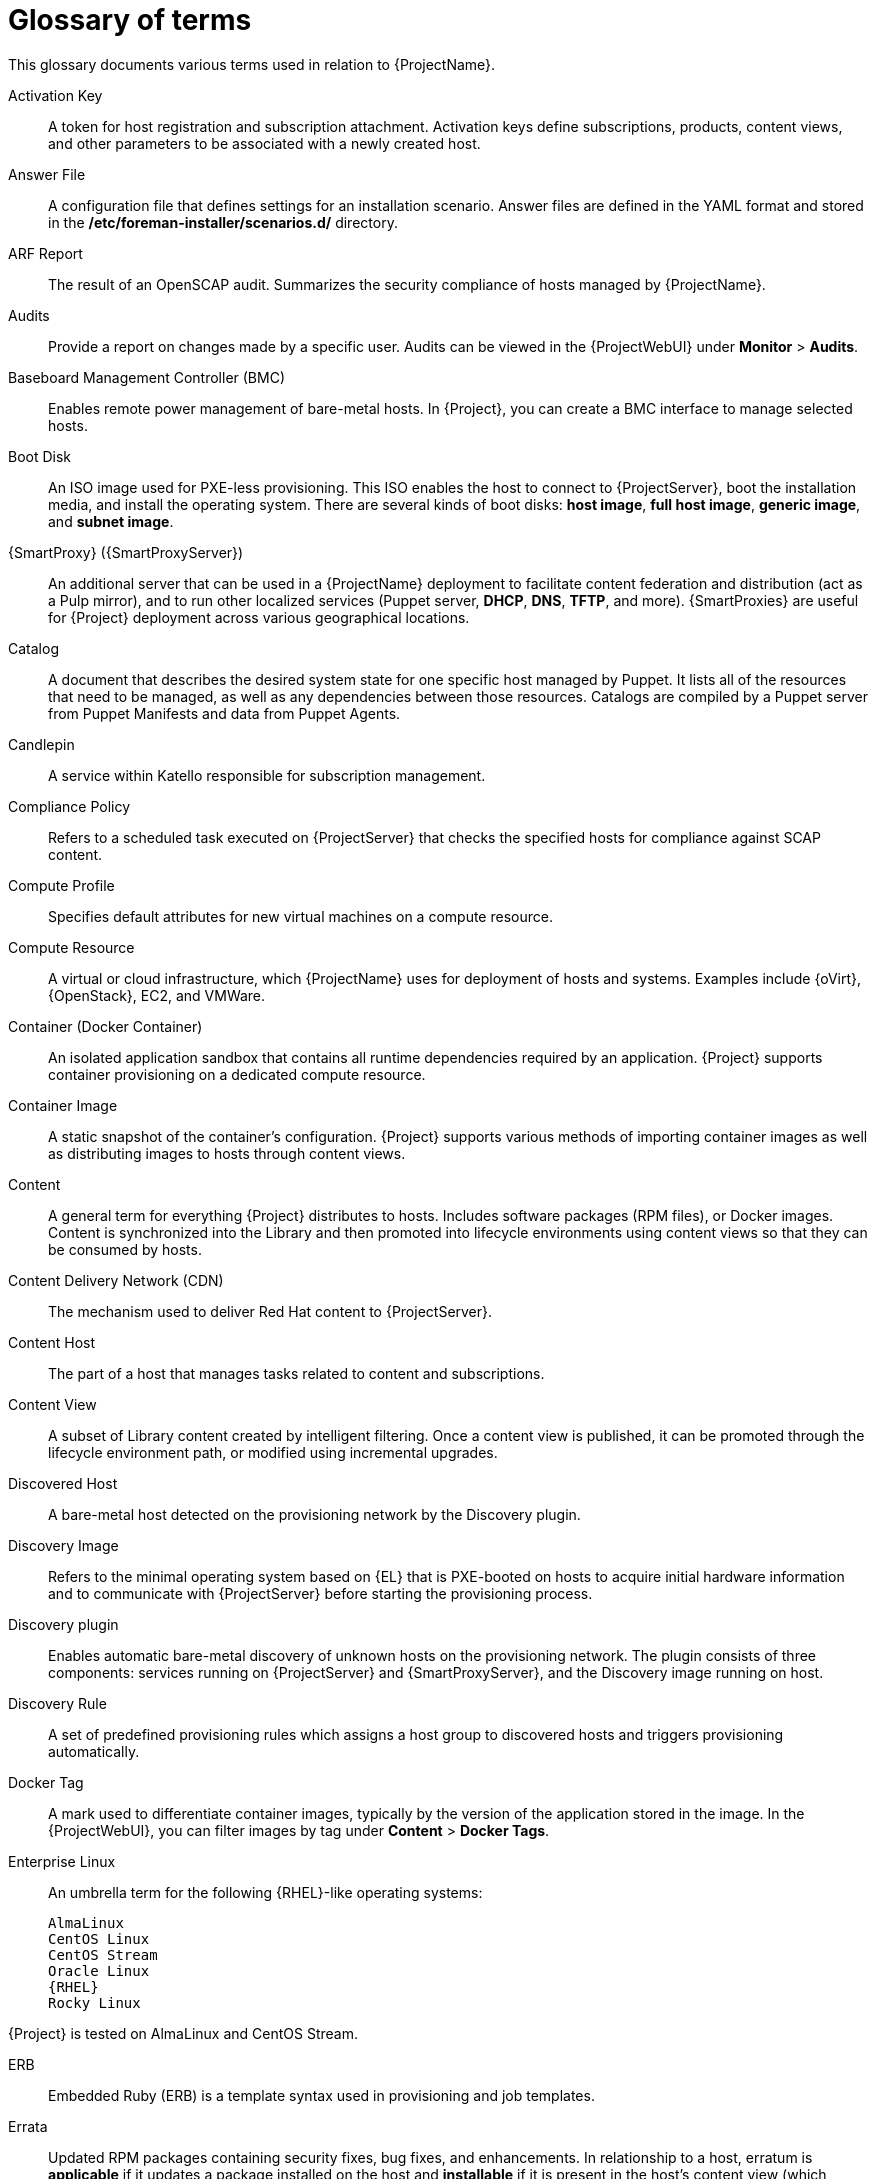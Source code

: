 [id="glossary-of-terms_{context}"]
= Glossary of terms

This glossary documents various terms used in relation to {ProjectName}.

[[varl-Glossary_of_Terms-Activation_Key]]
Activation Key:: A token for host registration and subscription attachment.
Activation keys define subscriptions, products, content views, and other parameters to be associated with a newly created host.


[[varl-Glossary_of_Terms-Answer_File]]
Answer File:: A configuration file that defines settings for an installation scenario.
Answer files are defined in the YAML format and stored in the */etc/foreman-installer/scenarios.d/* directory.


[[varl-Glossary_of_Terms-ARF_Report]]
ARF Report:: The result of an OpenSCAP audit.
Summarizes the security compliance of hosts managed by {ProjectName}.


[[varl-Glossary_of_Terms-Audits]]
Audits:: Provide a report on changes made by a specific user.
Audits can be viewed in the {ProjectWebUI} under *Monitor* > *Audits*.


[[varl-Glossary_of_Terms-BMC]]
Baseboard Management Controller (BMC):: Enables remote power management of bare-metal hosts.
In {Project}, you can create a BMC interface to manage selected hosts.


[[varl-Glossary_of_Terms-Bootdisk]]
Boot Disk:: An ISO image used for PXE-less provisioning.
This ISO enables the host to connect to {ProjectServer}, boot the installation media, and install the operating system.
There are several kinds of boot disks: *host image*, *full host image*, *generic image*, and *subnet image*.


[[varl-Glossary_of_Terms-Capsule]]
{SmartProxy} ({SmartProxyServer}):: An additional server that can be used in a {ProjectName} deployment to facilitate content federation and distribution (act as a Pulp mirror), and to run other localized services (Puppet server, *DHCP*, *DNS*, *TFTP*, and more).
{SmartProxies} are useful for {Project} deployment across various geographical locations.
ifdef::satellite[]
In upstream Foreman terminology, Capsule is referred to as Smart Proxy.
endif::[]

[[varl-Glossary_of_Terms-Catalog]]
Catalog:: A document that describes the desired system state for one specific host managed by Puppet.
It lists all of the resources that need to be managed, as well as any dependencies between those resources.
Catalogs are compiled by a Puppet server from Puppet Manifests and data from Puppet Agents.


[[varl-Glossary_of_Terms-Candlepin]]
Candlepin:: A service within Katello responsible for subscription management.


[[varl-Glossary_of_Terms-Compliance_Policy]]
Compliance Policy:: Refers to a scheduled task executed on {ProjectServer} that checks the specified hosts for compliance against SCAP content.


[[varl-Glossary_of_Terms-Compute_Profile]]
Compute Profile:: Specifies default attributes for new virtual machines on a compute resource.


[[varl-Glossary_of_Terms-Compute_Resource]]
Compute Resource:: A virtual or cloud infrastructure, which {ProjectName} uses for deployment of hosts and systems.
Examples include {oVirt}, {OpenStack}, EC2, and VMWare.


[[varl-Glossary_of_Terms-Container]]
Container (Docker Container):: An isolated application sandbox that contains all runtime dependencies required by an application.
{Project} supports container provisioning on a dedicated compute resource.


[[varl-Glossary_of_Terms-Container_Image]]
Container Image:: A static snapshot of the container’s configuration.
{Project} supports various methods of importing container images as well as distributing images to hosts through content views.


[[varl-Glossary_of_Terms-Content]]
Content:: A general term for everything {Project} distributes to hosts.
Includes software packages (RPM files), or Docker images.
Content is synchronized into the Library and then promoted into lifecycle environments using content views so that they can be consumed by hosts.


[[varl-Glossary_of_Terms-Content_Delivery_Network_CDN]]
Content Delivery Network (CDN):: The mechanism used to deliver Red{nbsp}Hat content to {ProjectServer}.


[[varl-Glossary_of_Terms-Content_Host]]
Content Host:: The part of a host that manages tasks related to content and subscriptions.


[[varl-Glossary_of_Terms-Content_View]]
Content View:: A subset of Library content created by intelligent filtering.
Once a content view is published, it can be promoted through the lifecycle environment path, or modified using incremental upgrades.


[[varl-Glossary_of_Terms-Discovered_Host]]
Discovered Host:: A bare-metal host detected on the provisioning network by the Discovery plugin.


[[varl-Glossary_of_Terms-Discovery_Image]]
Discovery Image:: Refers to the minimal operating system based on {EL} that is PXE-booted on hosts to acquire initial hardware information and to communicate with {ProjectServer} before starting the provisioning process.


[[varl-Glossary_of_Terms-Discovery_plugin]]
Discovery plugin:: Enables automatic bare-metal discovery of unknown hosts on the provisioning network.
The plugin consists of three components: services running on {ProjectServer} and {SmartProxyServer}, and the Discovery image running on host.


[[varl-Glossary_of_Terms-Discovery_Rule]]
Discovery Rule:: A set of predefined provisioning rules which assigns a host group to discovered hosts and triggers provisioning automatically.


[[varl-Glossary_of_Terms-Docker_Tag]]
Docker Tag:: A mark used to differentiate container images, typically by the version of the application stored in the image.
In the {ProjectWebUI}, you can filter images by tag under *Content* > *Docker Tags*.

ifndef::satellite[]
[[varl-Glossary_of_Terms-Enterprise_Linux]]
Enterprise Linux:: An umbrella term for the following {RHEL}-like operating systems:

 AlmaLinux
 CentOS Linux
 CentOS Stream
 Oracle Linux
 {RHEL}
 Rocky Linux

ifndef::orcharhino[]
{Project} is tested on AlmaLinux and CentOS Stream.
endif::[]
endif::[]

[[varl-Glossary_of_Terms-ERB]]
ERB:: Embedded Ruby (ERB) is a template syntax used in provisioning and job templates.


[[varl-Glossary_of_Terms-Errata]]
Errata:: Updated RPM packages containing security fixes, bug fixes, and enhancements.
In relationship to a host, erratum is *applicable* if it updates a package installed on the host and *installable* if it is present in the host's content view (which means it is accessible for installation on the host).


[[varl-Glossary_of_Terms-External_Node_Classifier]]
External Node Classifier:: A construct that provides additional data for a server to use when configuring hosts.
{ProjectName} acts as an External Node Classifier to Puppet servers in a {Project} deployment.
+
Note that the External Node Classifier will be removed in the next {Project} version.

[[varl-Glossary_of_Terms-Facter]]
Facter:: A program that provides information (facts) about the system on which it is run; for example, Facter can report total memory, operating system version, architecture, and more.
Puppet modules enable specific configurations based on host data gathered by Facter.


[[varl-Glossary_of_Terms-Facts]]
Facts:: Host parameters such as total memory, operating system version, or architecture.
Facts are reported by Facter and used by Puppet.


[[varl-Glossary_of_Terms-Foreman]]
Foreman:: The component mainly responsible for provisioning and content lifecycle management.
ifdef::satellite[]
Foreman is the main upstream counterpart of Red Hat Satellite.
endif::[]

[[varl-Glossary_of_Terms-satellite-maintain_Services]]
{Project} services:: A set of services that {ProjectServer} and {SmartProxyServers} use for operation.
You can use the `{foreman-maintain}` tool to manage these services.
To see the full list of services, enter the `{foreman-maintain} service list` command on the machine where {Project} or {SmartProxyServer} is installed.


[[varl-Glossary_of_Terms-Foreman_Hooks]]
Foreman Hook:: An executable that is automatically triggered when an orchestration event occurs, such as when a host is created or when provisioning of a host has completed.
ifdef::satellite[]
+
Note that Foreman Hook functionality is deprecated and will be removed in the next {Project} version.
endif::[]

[[varl-Glossary_of_Terms-Full_Host_Image]]
Full Host Image:: A boot disk used for PXE-less provisioning of a specific host.
The full host image contains an embedded Linux kernel and init RAM disk of the associated operating system installer.


[[varl-Glossary_of_Terms-Generic_Image]]
Generic Image:: A boot disk for PXE-less provisioning that is not tied to a specific host.
The generic image sends the host’s MAC address to {ProjectServer}, which matches it against the host entry.


[[varl-Glossary_of_Terms-Hammer]]
Hammer:: A command line tool for managing {ProjectName}.
You can execute Hammer commands from the command line or utilize them in scripts.
Hammer also provides an interactive shell.


[[varl-Glossary_of_Terms-Host]]
Host:: Refers to any system, either physical or virtual, that {ProjectName} manages.


[[varl-Glossary_of_Terms-Host_Collection]]
Host Collection:: A user defined group of one or more Hosts used for bulk actions such as errata installation.


[[varl-Glossary_of_Terms-Host_Group]]
Host Group:: A template for building a host.
Host groups hold shared parameters, such as subnet or lifecycle environment, that are inherited by host group members.
Host groups can be nested to create a hierarchical structure.


[[varl-Glossary_of_Terms-Host_Image]]
Host Image:: A boot disk used for PXE-less provisioning of a specific host.
The host image only contains the boot files necessary to access the installation media on {ProjectServer}.


[[varl-Glossary_of_Terms-Incremental_Update]]
Incremental Upgrade (of a Content View):: The act of creating a new (minor) content view version in a lifecycle environment.
Incremental upgrades provide a way to make in-place modification of an already published content view.
Useful for rapid updates, for example when applying security errata.


[[varl-Glossary_of_Terms-Job]]
Job:: A command executed remotely on a host from {ProjectServer}.
Every job is defined in a job template.


[[varl-Glossary_of_Terms-Job_Template]]
Job Template:: Defines properties of a job.


[[varl-Glossary_of_Terms-Katello]]
Katello:: A Foreman plugin responsible for subscription and repository management.


Lazy Sync:: The ability to change the default download policy of a repository from *Immediate* to *On Demand*.
The *On Demand* setting saves storage space and synchronization time by only downloading the packages when requested by a host.


[[varl-Glossary_of_Terms-Location]]
Location:: A collection of default settings that represent a physical place.


[[varl-Glossary_of_Terms-Library]]
Library:: A container for content from all synchronized repositories on {ProjectServer}.
Libraries exist by default for each organization as the root of every lifecycle environment path and the source of content for every content view.


[[varl-Glossary_of_Terms-Life_Cycle_Environment]]
Lifecycle Environment:: A container for content view versions consumed by the content hosts.
A Lifecycle Environment represents a step in the lifecycle environment path.
Content moves through lifecycle environments by publishing and promoting content views.


[[varl-Glossary_of_Terms-Life_Cycle_Environment_Path]]
Lifecycle Environment Path:: A sequence of lifecycle environments through which the content views are promoted.
You can promote a content view through a typical promotion path; for example, from development to test to production.


[[varl-Glossary_of_Terms-Manifest]]
Manifest (Red{nbsp}Hat Subscription Manifest):: A mechanism for transferring subscriptions from the Red{nbsp}Hat Customer Portal to {ProjectName}.
Do not confuse with xref:varl-Glossary_of_Terms-Puppet_Manifest[Puppet Manifest].

[[varl-Glossary_of_Terms-Migrating]]
Migrating {Project}:: The process of moving an existing {Project} installation to a new instance.

[[varl-Glossary_of_Terms-OpenSCAP]]
OpenSCAP:: A project implementing security compliance auditing according to the Security Content Automation Protocol (SCAP).
OpenSCAP is integrated in {Project} to provide compliance auditing for hosts.


[[varl-Glossary_of_Terms-Organization]]
Organization:: An isolated collection of systems, content, and other functionality within a {Project} deployment.


[[varl-Glossary_of_Terms-Parameters]]
Parameter:: Defines the behavior of {ProjectName} components during provisioning.
Depending on the parameter scope, we distinguish between global, domain, host group, and host parameters.
Depending on the parameter complexity, we distinguish between simple parameters (key-value pair) and smart parameters (conditional arguments, validation, overrides).


[[varl-Glossary_of_Terms-Parametrized_Class]]
Parametrized Class (Smart Class Parameter):: A parameter created by importing a class from Puppet server.


[[varl-Glossary_of_Terms-Permission]]
Permission:: Defines an action related to a selected part of {Project} infrastructure (resource type).
Each resource type is associated with a set of permissions, for example the *Architecture* resource type has the following permissions: *view_architectures*, *create_architectures*, *edit_architectures*, and *destroy_architectures*.
You can group permissions into roles and associate them with users or user groups.


[[varl-Glossary_of_Terms-Product]]
Product:: A collection of content repositories.
Products are either provided by Red{nbsp}Hat CDN or created by the {Project} administrator to group custom repositories.


[[varl-Glossary_of_Terms-Promote]]
Promote (a Content View):: The act of moving a content view from one lifecycle environment to another.


[[varl-Glossary_of_Terms-Provisioning_Template]]
Provisioning Template:: Defines host provisioning settings.
Provisioning templates can be associated with host groups, lifecycle environments, or operating systems.


[[varl-Glossary_of_Terms-Publish]]
Publish (a Content View):: The act of making a content view version available in a lifecycle environment and usable by hosts.


[[varl-Glossary_of_Terms-Pulp]]
Pulp:: A service within Katello responsible for repository and content management.


[[varl-Glossary_of_Terms-Pulp_Mirror]]
Pulp Mirror:: A {SmartProxyServer} component that mirrors content.


[[varl-Glossary_of_Terms-Puppet]]
Puppet:: The configuration management component of {Project}.


[[varl-Glossary_of_Terms-Puppet_Agent]]
Puppet Agent:: A service running on a host that applies configuration changes to that host.


[[varl-Glossary_of_Terms-Puppet_Environment]]
Puppet Environment:: An isolated set of Puppet Agent nodes that can be associated with a specific set of Puppet Modules.


[[varl-Glossary_of_Terms-Puppet_Manifest]]
Puppet Manifest:: Refers to Puppet scripts, which are files with the *.pp* extension.
The files contain code to define a set of necessary resources, such as packages, services, files, users and groups, and so on, using a set of key-value pairs for their attributes.
+
Do not confuse with xref:varl-Glossary_of_Terms-Manifest[Manifest (Red{nbsp}Hat Subscription Manifest)].


[[varl-Glossary_of_Terms-Puppet_Master]]
Puppet Server:: A {SmartProxyServer} component that provides Puppet Manifests to hosts for execution by the Puppet Agent.


[[varl-Glossary_of_Terms-Puppet_Module]]
Puppet Module:: A self-contained bundle of code (Puppet Manifests) and data (facts) that you can use to manage resources such as users, files, and services.


[[varl-Glossary_of_Terms-Recurring_Logic]]
Recurring Logic:: A job executed automatically according to a schedule.
In the {ProjectWebUI}, you can view those jobs under *Monitor* > *Recurring logics*.


[[varl-Glossary_of_Terms-Registry]]
Registry:: An archive of container images.
{Project} supports importing images from local and external registries.
{Project} itself can act as an image registry for hosts.
However, hosts cannot push changes back to the registry.


[[varl-Glossary_of_Terms-Repository]]
Repository:: Provides storage for a collection of content.


[[varl-Glossary_of_Terms-Resource_type]]
Resource Type:: Refers to a part of {Project} infrastructure, for example host, capsule, or architecture.
Used in permission filtering.


[[varl-Glossary_of_Terms-Role]]
Role:: Specifies a collection of permissions that are applied to a set of resources, such as hosts.
Roles can be assigned to users and user groups.
{Project} provides a number of predefined roles.


[[varl-Glossary_of_Terms-SCAP_Content]]
SCAP content:: A file containing the configuration and security baseline against which hosts are checked.
Used in compliance policies.


[[varl-Glossary_of_Terms-Scenario]]
Scenario:: A set of predefined settings for the {Project} CLI installer.
Scenario defines the type of installation, for example to install {SmartProxyServer} execute `{installer-scenario-smartproxy}`.
Every scenario has its own answer file to store the scenario settings.


[[varl-Glossary_of_Terms-Smart_Proxy]]
Smart Proxy:: A {SmartProxyServer} component that can integrate with external services, such as *DNS* or *DHCP*.
In upstream Foreman terminology, Smart Proxy is a synonym of {SmartProxy}.


[[varl-Glossary_of_Terms-Standard_Operating_Environment_SOE]]
Standard Operating Environment (SOE):: A controlled version of the operating system on which applications are deployed.


[[varl-Glossary_of_Terms-Subnet_Image]]
Subnet Image:: A type of generic image for PXE-less provisioning that communicates through {SmartProxyServer}.


[[varl-Glossary_of_Terms-Subscription]]
Subscription:: An entitlement for receiving content and service from Red{nbsp}Hat.


[[varl-Glossary_of_Terms-Synchronization]]
Synchronization:: Refers to mirroring content from external resources into the {ProjectName} Library.


[[varl-Glossary_of_Terms-Synchronization_Plans]]
Synchronization Plan:: Provides scheduled execution of content synchronization.


[[varl-Glossary_of_Terms-Task]]
Task:: A background process executed on the {Project} or {SmartProxyServer}, such as repository synchronization or content view publishing.
You can monitor the task status in the {ProjectWebUI} under *Monitor* > *{Project} Tasks* > *Tasks*.


[[varl-Glossary_of_Terms-Trend]]
Trend:: A means of tracking changes in specific parts of {Project} infrastructure.
Configure trends in {ProjectWebUI} under *Monitor* > *Trends*.

[[varl-Glossary_of_Terms-Updating]]
Updating {Project}:: The process of advancing your {ProjectServer} and {SmartProxyServer} installations from a z-stream release to the next, for example {Project} {ProjectVersion}.0 to {Project} {ProjectVersion}.1.

[[varl-Glossary_of_Terms-Upgrading]]
Upgrading {Project}:: The process of advancing your {ProjectServer} and {SmartProxyServer} installations from a y-stream release to the next, for example {Project} {ProjectVersionPrevious} to {Project} {ProjectVersion}.


[[varl-Glossary_of_Terms-User_Group]]
User Group:: A collection of roles which can be assigned to a collection of users.


[[varl-Glossary_of_Terms-User]]
User:: Anyone registered to use {ProjectName}.
Authentication and authorization is possible through built-in logic, through external resources (LDAP, Identity Management, or Active Directory), or with Kerberos.


[[varl-Glossary_of_Terms-virt-who]]
virt-who:: An agent for retrieving IDs of virtual machines from the hypervisor.
When used with {Project}, virt-who reports those IDs to {ProjectServer} so that it can provide subscriptions for hosts provisioned on virtual machines.
